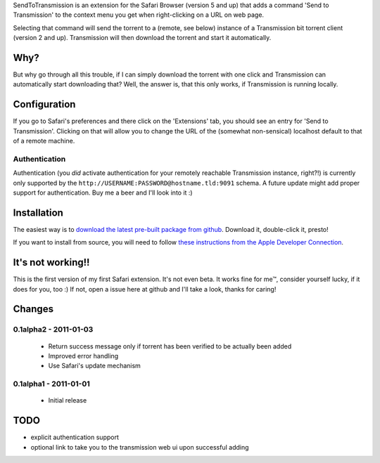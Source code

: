 SendToTransmission is an extension for the Safari Browser (version 5 and up) that adds a command 'Send to Transmission' to the context menu you get when right-clicking on a URL on web page.

Selecting that command will send the torrent to a (remote, see below) instance of a Transmission bit torrent client (version 2 and up). Transmission will then download the torrent and start it automatically.

Why?
====

But why go through all this trouble, if I can simply download the torrent with one click and Transmission can automatically start downloading that? Well, the answer is, that this only works, if Transmission is running locally.

Configuration
=============

If you go to Safari's preferences and there click on the 'Extensions' tab, you should see an entry for 'Send to Transmission'. Clicking on that will allow you to change the URL of the (somewhat non-sensical) localhost default to that of a remote machine.

Authentication
**************

Authentication (you *did* activate authentication for your remotely reachable Transmission instance, right?!) is currently only supported by the ``http://USERNAME:PASSWORD@hostname.tld:9091`` schema. A future update might add proper support for authentication. Buy me a beer and I'll look into it :)

Installation
============

The easiest way is to `download the latest pre-built package from github <https://github.com/tomster/SendToTransmission.safariextension/archives/master>`_. Download it, double-click it, presto!

If you want to install from source, you will need to follow `these instructions from the Apple Developer Connection <http://developer.apple.com/library/safari/#documentation/Tools/Conceptual/SafariExtensionGuide/UsingExtensionBuilder/UsingExtensionBuilder.html#//apple_ref/doc/uid/TP40009977-CH2-SW1>`_.

It's not working!!
==================

This is the first version of my first Safari extension. It's not even beta. It works fine for me™, consider yourself lucky, if it does for you, too :) If not, open a issue here at github and I'll take a look, thanks for caring!

Changes
=======

0.1alpha2 - 2011-01-03
**********************

 * Return success message only if torrent has been verified to be actually been added
 * Improved error handling
 * Use Safari's update mechanism


0.1alpha1 - 2011-01-01
**********************

 * Initial release

TODO
====

- explicit authentication support
- optional link to take you to the transmission web ui upon successful adding
